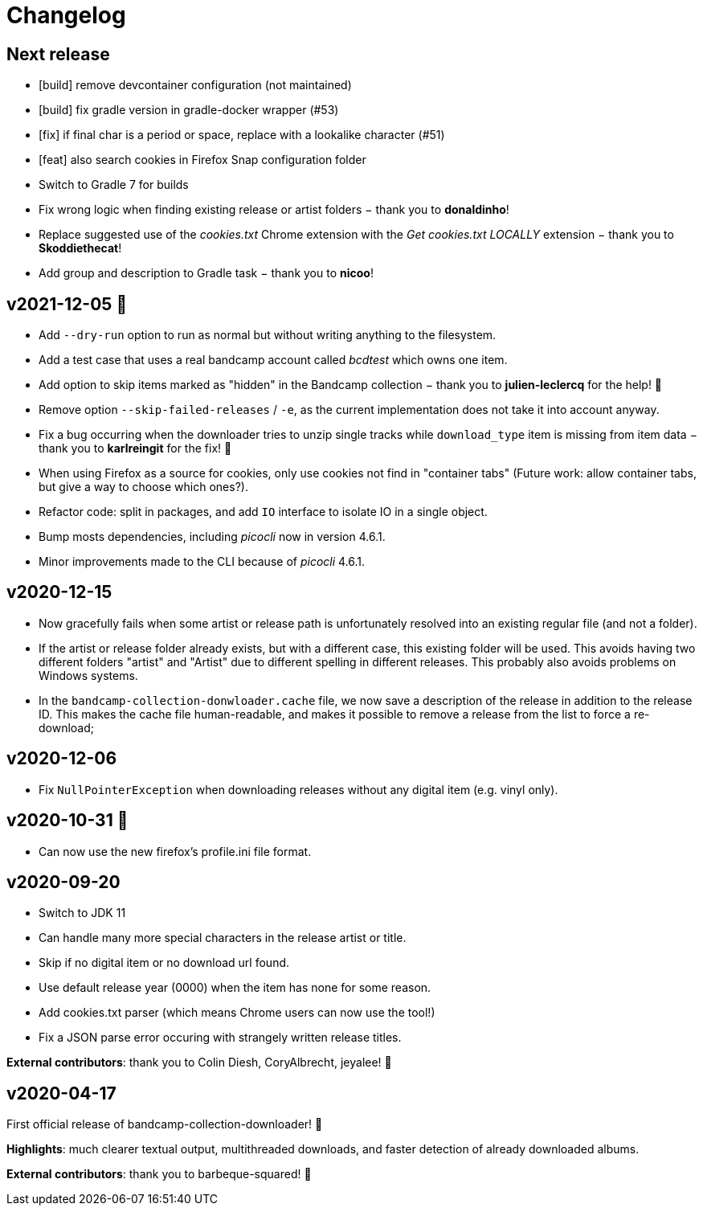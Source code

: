 = Changelog

== Next release

- [build] remove devcontainer configuration (not maintained)
- [build] fix gradle version in gradle-docker wrapper (#53)
- [fix] if final char is a period or space, replace with a lookalike character (#51)
- [feat] also search cookies in Firefox Snap configuration folder
- Switch to Gradle 7 for builds
- Fix wrong logic when finding existing release or artist folders − thank you to *donaldinho*!
- Replace suggested use of the _cookies.txt_ Chrome extension with the _Get cookies.txt LOCALLY_ extension − thank you to *Skoddiethecat*!
- Add group and description to Gradle task − thank you to *nicoo*!


== v2021-12-05 🎄️ 

- Add `--dry-run` option to run as normal but without writing anything to the filesystem. 
- Add a test case that uses a real bandcamp account called _bcdtest_ which owns one item.  
- Add option to skip items marked as "hidden" in the Bandcamp collection − thank you to *julien-leclercq* for the help! 🍻
- Remove option `--skip-failed-releases` / `-e`, as the current implementation does not take it into account anyway.
- Fix a bug occurring when the downloader tries to unzip single tracks while `download_type` item is missing from item data − thank you to *karlreingit* for the fix! 🍻
- When using Firefox as a source for cookies, only use cookies not find in "container tabs" (Future work: allow container tabs, but give a way to choose which ones?).
- Refactor code: split in packages, and add `IO` interface to isolate IO in a single object.
- Bump mosts dependencies, including _picocli_ now in version 4.6.1.
- Minor improvements made to the CLI because of _picocli_ 4.6.1.

== v2020-12-15

- Now gracefully fails when some artist or release path is unfortunately resolved into an existing regular file (and not a folder).
- If the artist or release folder already exists, but with a different case, this existing folder will be used.
This avoids having two different folders "artist" and "Artist" due to different spelling in different releases.
This probably also avoids problems on Windows systems.
- In the `bandcamp-collection-donwloader.cache` file, we now save a description of the release in addition to the release ID.
This makes the cache file human-readable, and makes it possible to remove a release from the list to force a re-download;

== v2020-12-06

- Fix `NullPointerException` when downloading releases without any digital item (e.g. vinyl only).

== v2020-10-31 🎃

- Can now use the new firefox's profile.ini file format.


== v2020-09-20

- Switch to JDK 11
- Can handle many more special characters in the release artist or title.
- Skip if no digital item or no download url found.
- Use default release year (0000) when the item has none for some reason.
- Add cookies.txt parser (which means Chrome users can now use the tool!)
- Fix a JSON parse error occuring with strangely written release titles.

*External contributors*: thank you to Colin Diesh, CoryAlbrecht, jeyalee! 🍻


== v2020-04-17

First official release of bandcamp-collection-downloader! 🎉

*Highlights*: much clearer textual output, multithreaded downloads, and faster detection of already downloaded albums.

*External contributors*: thank you to barbeque-squared! 🍻

